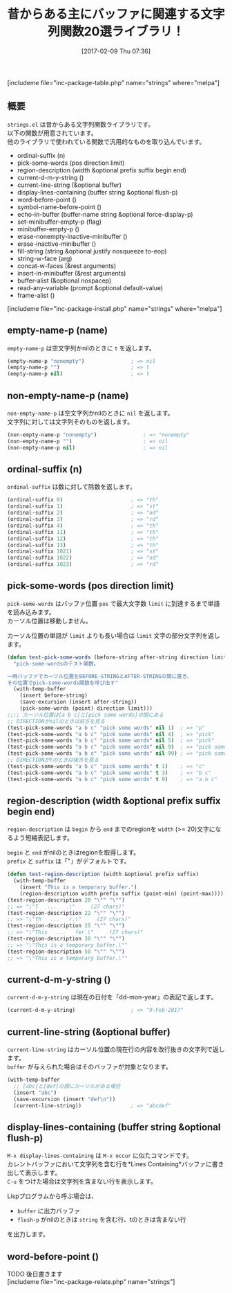 #+BLOG: rubikitch
#+POSTID: 2014
#+DATE: [2017-02-09 Thu 07:36]
#+PERMALINK: strings
#+OPTIONS: toc:nil num:nil todo:nil pri:nil tags:nil ^:nil \n:t -:nil tex:nil ':nil
#+ISPAGE: nil
# (progn (erase-buffer)(find-file-hook--org2blog/wp-mode))
#+DESCRIPTION:strings.elは古くからある雑多な文字列関数ライブラリ。Emacs Lispプログラミングに役立つことだろう。s.elは純粋な文字列関数であるのに対し、strings.elはバッファと関連している関数が多い。
#+BLOG: rubikitch
#+CATEGORY: 
#+EL_PKG_NAME: strings
#+TAGS: 
#+TITLE: 昔からある主にバッファに関連する文字列関数20選ライブラリ！
#+EL_URL: 
#+begin: org2blog
[includeme file="inc-package-table.php" name="strings" where="melpa"]

#+end:
** 概要
 =strings.el= は昔からある文字列関数ライブラリです。
以下の関数が用意されています。
他のライブラリで使われている関数で汎用的なものを取り込んでいます。

- ordinal-suffix (n)
- pick-some-words (pos direction limit)
- region-description (width &optional prefix suffix begin end)
- current-d-m-y-string ()
- current-line-string (&optional buffer)
- display-lines-containing (buffer string &optional flush-p)
- word-before-point ()
- symbol-name-before-point ()
- echo-in-buffer (buffer-name string &optional force-display-p)
- set-minibuffer-empty-p (flag)
- minibuffer-empty-p ()
- erase-nonempty-inactive-minibuffer ()
- erase-inactive-minibuffer ()
- fill-string (string &optional justify nosqueeze to-eop)
- string-w-face (arg)
- concat-w-faces (&rest arguments)
- insert-in-minibuffer (&rest arguments)
- buffer-alist (&optional nospacep)
- read-any-variable (prompt &optional default-value)
- frame-alist ()

[includeme file="inc-package-install.php" name="strings" where="melpa"]
** empty-name-p (name)
 =empty-name-p= は空文字列かnilのときに =t= を返します。

#+BEGIN_SRC emacs-lisp :results silent
(empty-name-p "nonempty")               ; => nil
(empty-name-p "")                       ; => t
(empty-name-p nil)                      ; => t
#+END_SRC
** non-empty-name-p (name)
=non-empty-name-p= は空文字列かnilのときに =nil= を返します。
文字列に対しては文字列そのものを返します。

#+BEGIN_SRC emacs-lisp :results silent
(non-empty-name-p "nonempty")               ; => "nonempty"
(non-empty-name-p "")                       ; => nil
(non-empty-name-p nil)                      ; => nil
#+END_SRC
** ordinal-suffix (n)
 =ordinal-suffix= は数に対して除数を返します。

#+BEGIN_SRC emacs-lisp :results silent
(ordinal-suffix 0)                      ; => "th"
(ordinal-suffix 1)                      ; => "st"
(ordinal-suffix 2)                      ; => "nd"
(ordinal-suffix 3)                      ; => "rd"
(ordinal-suffix 4)                      ; => "th"
(ordinal-suffix 11)                     ; => "th"
(ordinal-suffix 12)                     ; => "th"
(ordinal-suffix 13)                     ; => "th"
(ordinal-suffix 1021)                   ; => "st"
(ordinal-suffix 1022)                   ; => "nd"
(ordinal-suffix 1023)                   ; => "rd"
#+END_SRC
** pick-some-words (pos direction limit)
 =pick-some-words= はバッファ位置 =pos= で最大文字数 =limit= に到達するまで単語を読み込みます。
カーソル位置は移動しません。

カーソル位置の単語が =limit= よりも長い場合は =limit= 文字の部分文字列を返します。

#+BEGIN_SRC emacs-lisp :results silent
(defun test-pick-some-words (before-string after-string direction limit)
  "pick-some-wordsのテスト関数。

一時バッファでカーソル位置をBEFORE-STRINGとAFTER-STRINGの間に置き、
その位置でpick-some-words関数を呼び出す"
  (with-temp-buffer
    (insert before-string)
    (save-excursion (insert after-string))
    (pick-some-words (point) direction limit)))
;;;; カーソル位置は[a b c]と[pick some words]の間にある
;; DIRECTIONがnilのときは前方を見る
(test-pick-some-words "a b c" "pick some words" nil 1)  ; => "p"
(test-pick-some-words "a b c" "pick some words" nil 4)  ; => "pick"
(test-pick-some-words "a b c" "pick some words" nil 5)  ; => "pick"
(test-pick-some-words "a b c" "pick some words" nil 9)  ; => "pick some"
(test-pick-some-words "a b c" "pick some words" nil 99) ; => "pick some words"
;; DIRECTIONがtのときは後方を見る
(test-pick-some-words "a b c" "pick some words" t 1)    ; => "c"
(test-pick-some-words "a b c" "pick some words" t 3)    ; => "b c"
(test-pick-some-words "a b c" "pick some words" t 9)    ; => "a b c"
#+END_SRC
** region-description (width &optional prefix suffix begin end)
 =region-description= は =begin= から =end= までのregionを =width= (>= 20)文字になるよう短縮表記します。

=begin= と =end= がnilのときはregionを取得します。
=prefix= と =suffix= は「"」がデフォルトです。

#+BEGIN_SRC emacs-lisp :results silent
(defun test-region-description (width &optional prefix suffix)
  (with-temp-buffer
    (insert "This is a temporary buffer.")
    (region-description width prefix suffix (point-min) (point-max))))
(test-region-description 20 "\"" "\"")
;; => "\"T   ...   .\"     (27 chars)"
(test-region-description 22 "\"" "\"")
;; => "\"Th   ...   r.\"     (27 chars)"
(test-region-description 25 "\"" "\"")
;; => "\"This   ...   fer.\"     (27 chars)"
(test-region-description 30 "\"" "\"")
;; => "\"This is a temporary buffer.\""
(test-region-description 50 "\"" "\"")
;; => "\"This is a temporary buffer.\""
#+END_SRC
** current-d-m-y-string ()
 =current-d-m-y-string= は現在の日付を「dd-mon-year」の表記で返します。

#+BEGIN_SRC emacs-lisp :results silent
(current-d-m-y-string)                  ; => "9-Feb-2017"
#+END_SRC
** current-line-string (&optional buffer)
 =current-line-string= はカーソル位置の現在行の内容を改行抜きの文字列で返します。
 =buffer= が与えられた場合はそのバッファが対象となります。

#+BEGIN_SRC emacs-lisp :results silent
(with-temp-buffer
  ;; [abc]と[def]の間にカーソルがある場合
  (insert "abc")
  (save-excursion (insert "def\n"))
  (current-line-string))                ; => "abcdef"
#+END_SRC
** display-lines-containing (buffer string &optional flush-p)
 =M-x display-lines-containing= は =M-x occur= に似たコマンドです。
カレントバッファにおいて文字列を含む行を*Lines Containing*バッファに書き出して表示します。
 =C-u= をつけた場合は文字列を含まない行を表示します。

Lispプログラムから呼ぶ場合は、
- =buffer= に出力バッファ
- =flush-p= がnilのときは =string= を含む行、tのときは含まない行
を出力します。
** word-before-point ()
TODO 後日書きます
[includeme file="inc-package-relate.php" name="strings"]



# (progn (forward-line 1)(shell-command "screenshot-time.rb org_template" t))
